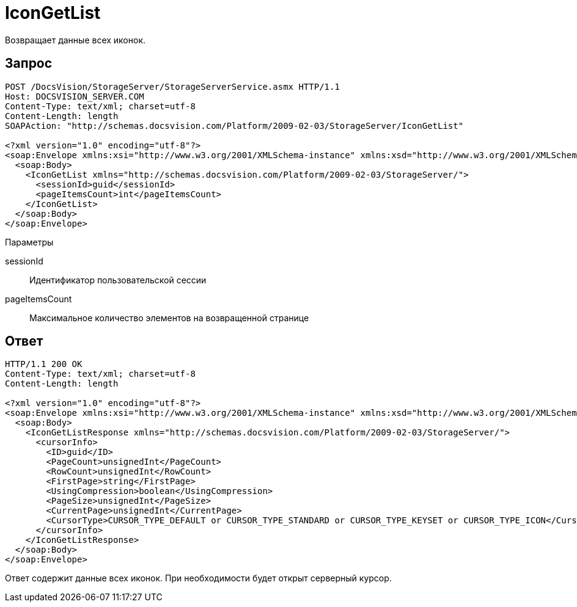 = IconGetList

Возвращает данные всех иконок.

== Запрос

[source,pre,codeblock]
----
POST /DocsVision/StorageServer/StorageServerService.asmx HTTP/1.1
Host: DOCSVISION_SERVER.COM
Content-Type: text/xml; charset=utf-8
Content-Length: length
SOAPAction: "http://schemas.docsvision.com/Platform/2009-02-03/StorageServer/IconGetList"

<?xml version="1.0" encoding="utf-8"?>
<soap:Envelope xmlns:xsi="http://www.w3.org/2001/XMLSchema-instance" xmlns:xsd="http://www.w3.org/2001/XMLSchema" xmlns:soap="http://schemas.xmlsoap.org/soap/envelope/">
  <soap:Body>
    <IconGetList xmlns="http://schemas.docsvision.com/Platform/2009-02-03/StorageServer/">
      <sessionId>guid</sessionId>
      <pageItemsCount>int</pageItemsCount>
    </IconGetList>
  </soap:Body>
</soap:Envelope>
----

Параметры

sessionId::
Идентификатор пользовательской сессии
pageItemsCount::
Максимальное количество элементов на возвращенной странице

== Ответ

[source,pre,codeblock]
----
HTTP/1.1 200 OK
Content-Type: text/xml; charset=utf-8
Content-Length: length

<?xml version="1.0" encoding="utf-8"?>
<soap:Envelope xmlns:xsi="http://www.w3.org/2001/XMLSchema-instance" xmlns:xsd="http://www.w3.org/2001/XMLSchema" xmlns:soap="http://schemas.xmlsoap.org/soap/envelope/">
  <soap:Body>
    <IconGetListResponse xmlns="http://schemas.docsvision.com/Platform/2009-02-03/StorageServer/">
      <cursorInfo>
        <ID>guid</ID>
        <PageCount>unsignedInt</PageCount>
        <RowCount>unsignedInt</RowCount>
        <FirstPage>string</FirstPage>
        <UsingCompression>boolean</UsingCompression>
        <PageSize>unsignedInt</PageSize>
        <CurrentPage>unsignedInt</CurrentPage>
        <CursorType>CURSOR_TYPE_DEFAULT or CURSOR_TYPE_STANDARD or CURSOR_TYPE_KEYSET or CURSOR_TYPE_ICON</CursorType>
      </cursorInfo>
    </IconGetListResponse>
  </soap:Body>
</soap:Envelope>
----

Ответ содержит данные всех иконок. При необходимости будет открыт серверный курсор.
